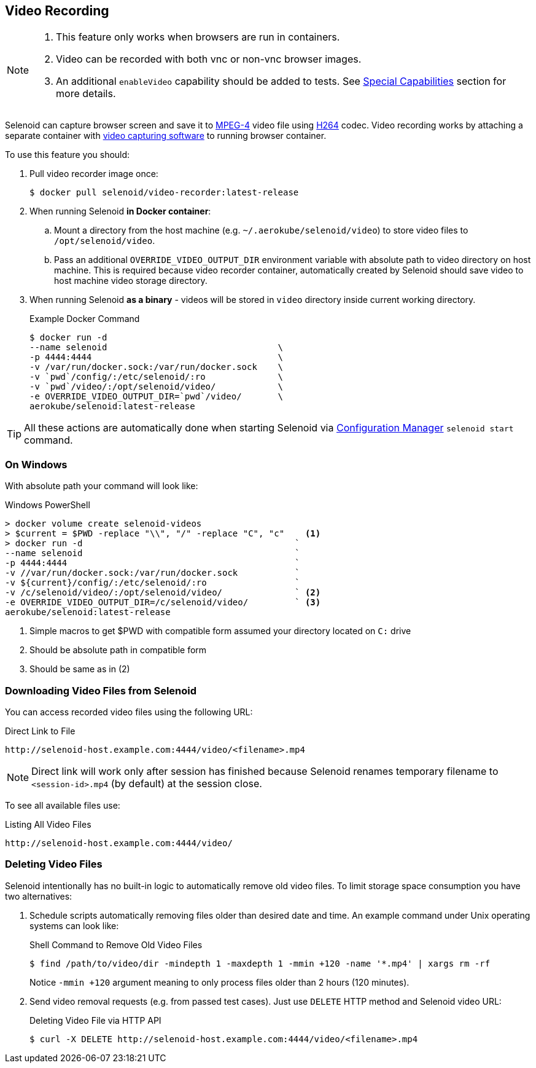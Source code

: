 == Video Recording

[NOTE]
====
. This feature only works when browsers are run in containers.
. Video can be recorded with both vnc or non-vnc browser images.
. An additional `enableVideo` capability should be added to tests. See https://github.com/aerokube/selenoid/blob/master/docs/special-capabilities.adoc[Special Capabilities] section for more details.
====

Selenoid can capture browser screen and save it to https://en.wikipedia.org/wiki/MPEG-4[MPEG-4] video file using https://en.wikipedia.org/wiki/H.264/MPEG-4_AVC[H264] codec.
Video recording works by attaching a separate container with https://www.ffmpeg.org/[video capturing software] to running browser container.

To use this feature you should:

. Pull video recorder image once:
+
```
$ docker pull selenoid/video-recorder:latest-release
```

. When running Selenoid **in Docker container**:
.. Mount a directory from the host machine (e.g. `~/.aerokube/selenoid/video`) to store video files to `/opt/selenoid/video`.
.. Pass an additional `OVERRIDE_VIDEO_OUTPUT_DIR` environment variable with absolute path to video directory on host machine. This is required because video recorder container, automatically created by Selenoid should save video to host machine video storage directory.
. When running Selenoid **as a binary** - videos will be stored in `video` directory inside current working directory. 
+
.Example Docker Command
----
$ docker run -d
--name selenoid                                 \
-p 4444:4444                                    \
-v /var/run/docker.sock:/var/run/docker.sock    \
-v `pwd`/config/:/etc/selenoid/:ro              \
-v `pwd`/video/:/opt/selenoid/video/            \
-e OVERRIDE_VIDEO_OUTPUT_DIR=`pwd`/video/       \
aerokube/selenoid:latest-release
----

TIP: All these actions are automatically done when starting Selenoid via http://aerokube.com/cm/latest/[Configuration Manager] `selenoid start` command.

=== On Windows

With absolute path your command will look like:

.Windows PowerShell
[source,bash,subs="attributes+"]
----
> docker volume create selenoid-videos
> $current = $PWD -replace "\\", "/" -replace "C", "c"    <1>
> docker run -d                                         `
--name selenoid                                         `
-p 4444:4444                                            `
-v //var/run/docker.sock:/var/run/docker.sock           `
-v ${current}/config/:/etc/selenoid/:ro                 `
-v /c/selenoid/video/:/opt/selenoid/video/              ` <2>
-e OVERRIDE_VIDEO_OUTPUT_DIR=/c/selenoid/video/         ` <3>
aerokube/selenoid:latest-release
----
<1> Simple macros to get $PWD with compatible form assumed your directory located on `C:` drive
<2> Should be absolute path in compatible form
<3> Should be same as in (2)


=== Downloading Video Files from Selenoid

You can access recorded video files using the following URL:

.Direct Link to File
----
http://selenoid-host.example.com:4444/video/<filename>.mp4
----

NOTE: Direct link will work only after session has finished because Selenoid renames temporary filename to `<session-id>.mp4` (by default) at the session close.

To see all available files use:

.Listing All Video Files
----
http://selenoid-host.example.com:4444/video/
----

=== Deleting Video Files

Selenoid intentionally has no built-in logic to automatically remove old video files. To limit storage space consumption you have two alternatives:

. Schedule scripts automatically removing files older than desired date and time. An example command under Unix operating systems can look like:
+
.Shell Command to Remove Old Video Files
----
$ find /path/to/video/dir -mindepth 1 -maxdepth 1 -mmin +120 -name '*.mp4' | xargs rm -rf
----

+
Notice `-mmin +120` argument meaning to only process files older than 2 hours (120 minutes).

. Send video removal requests (e.g. from passed test cases). Just use `DELETE` HTTP method and Selenoid video URL:
+
.Deleting Video File via HTTP API
----
$ curl -X DELETE http://selenoid-host.example.com:4444/video/<filename>.mp4
----
